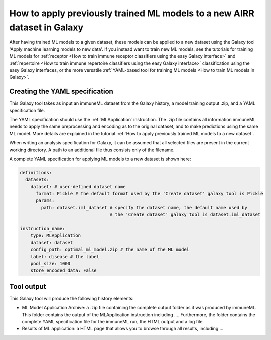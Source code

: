 How to apply previously trained ML models to a new AIRR dataset in Galaxy
=========================================================================

After having trained ML models to a given dataset, these models can be applied to a new dataset using the Galaxy tool 'Apply machine learning models to new data'.
If you instead want to train new ML models, see the tutorials for training ML models for
:ref:`receptor <How to train immune receptor classifiers using the easy Galaxy interface>` and :ref:`repertoire <How to train immune repertoire classifiers using the easy Galaxy interface>`
classification using the easy Galaxy interfaces, or the more versatile :ref:`YAML-based tool for training ML models <How to train ML models in Galaxy>`.


Creating the YAML specification
---------------------------------------------
This Galaxy tool takes as input an immuneML dataset from the Galaxy history, a model training output .zip, and a YAML specification file.

The YAML specification should use the :ref:`MLApplication` instruction. The .zip file contains all information immuneML needs to
apply the same preprocessing and encoding as to the original dataset, and to make predictions using the same ML model.
More details are explained in the tutorial :ref:`How to apply previously trained ML models to a new dataset`.

When writing an analysis specification for Galaxy, it can be assumed that all selected files are present in the current working directory. A path
to an additional file thus consists only of the filename.

A complete YAML specification for applying ML models to a new dataset is shown here:


.. highlight:: yaml
.. code-block:: yaml

    definitions:
      datasets:
        dataset: # user-defined dataset name
          format: Pickle # the default format used by the 'Create dataset' galaxy tool is Pickle
          params:
            path: dataset.iml_dataset # specify the dataset name, the default name used by
                                      # the 'Create dataset' galaxy tool is dataset.iml_dataset

    instruction_name:
        type: MLApplication
        dataset: dataset
        config_path: optimal_ml_model.zip # the name of the ML model
        label: disease # the label
        pool_size: 1000
        store_encoded_data: False


Tool output
---------------------------------------------
This Galaxy tool will produce the following history elements:

- ML Model Application Archive: a .zip file containing the complete output folder as it was produced by immuneML. This folder
  contains the output of the MLApplication instruction including ....
  Furthermore, the folder contains the complete YAML specification file for the immuneML run, the HTML output and a log file.

- Results of ML application: a HTML page that allows you to browse through all results, including ...
